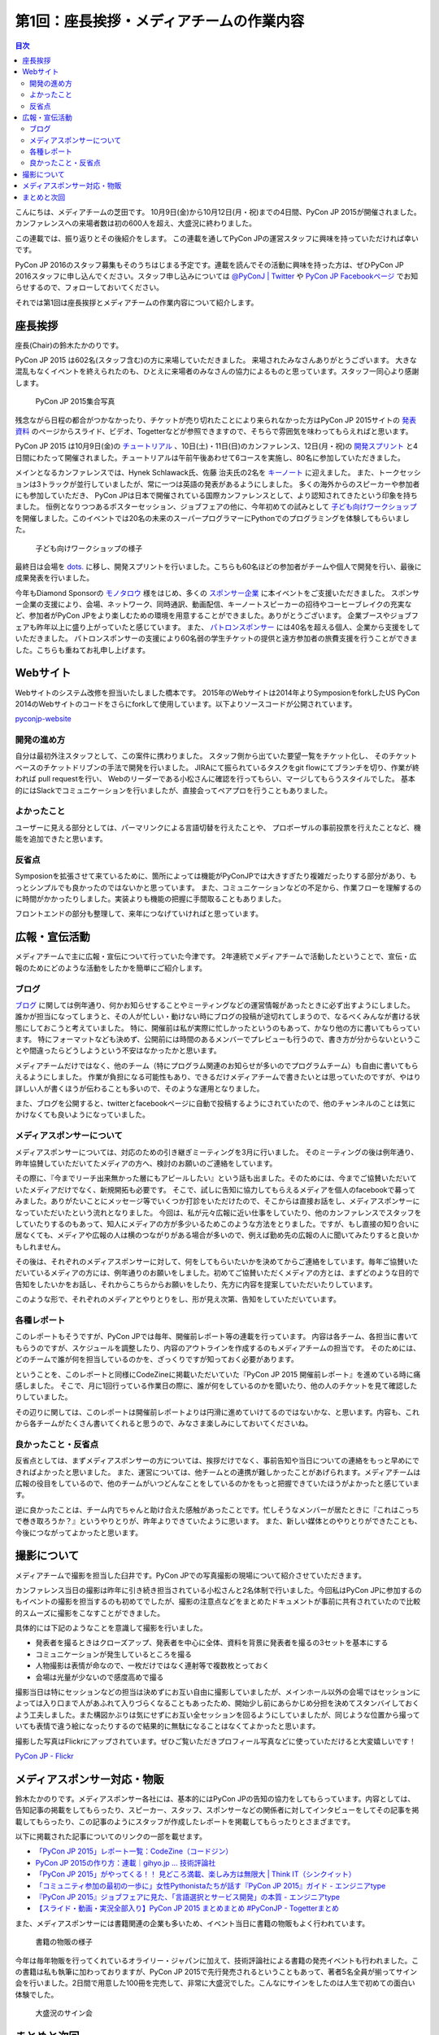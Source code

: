 =============================================
 第1回：座長挨拶・メディアチームの作業内容
=============================================

.. contents:: 目次
   :local:

こんにちは、メディアチームの芝田です。
10月9日(金)から10月12日(月・祝)までの4日間、PyCon JP 2015が開催されました。
カンファレンスへの来場者数は初の600人を超え、大盛況に終わりました。

この連載では、振り返りとその後紹介をします。
この連載を通してPyCon JPの運営スタッフに興味を持っていただければ幸いです。

.. PyCon JP 2016のスタッフは随時募集しています。連載を読んでその活動に興味を持った方は、ぜひPyCon JP 2016スタッフ申し込みフォームから申し込みをお願いします。

PyCon JP 2016のスタッフ募集もそのうちはじまる予定です。連載を読んでその活動に興味を持った方は、ぜひPyCon JP 2016スタッフに申し込んでください。スタッフ申し込みについては `@PyConJ | Twitter <https://twitter.com/pyconj>`_ や `PyCon JP Facebookページ <https://www.facebook.com/PyConJP>`_ でお知らせするので、フォローしておいてください。

.. .. todo:: PyCon JP 2016スタッフ申し込みフォームを作成してリンクを設置

それでは第1回は座長挨拶とメディアチームの作業内容について紹介します。


座長挨拶
========
座長(Chair)の鈴木たかのりです。

PyCon JP 2015 は602名(スタッフ含む)の方に来場していただきました。
来場されたみなさんありがとうございます。
大きな混乱もなくイベントを終えられたのも、ひとえに来場者のみなさんの協力によるものと思っています。スタッフ一同心より感謝します。

.. figure:: /_static/01_media/pyconjp2015-group-photo.jpg
   :width: 600
   :alt: PyCon JP 2015集合写真
   :target: https://www.flickr.com/photos/pyconjp/21493093793/in/album-72157659757047045/

   PyCon JP 2015集合写真

残念ながら日程の都合がつかなかったり、チケットが売り切れたことにより来られなかった方はPyCon JP 2015サイトの `発表資料 <https://pycon.jp/2015/ja/reports/slides/>`_ のページからスライド、ビデオ、Togetterなどが参照できますので、そちらで雰囲気を味わってもらえればと思います。

PyCon JP 2015 は10月9日(金)の `チュートリアル <https://pycon.jp/2015/ja/schedule/tutorials/list/>`_ 、10日(土)・11日(日)のカンファレンス、12日(月・祝)の `開発スプリント <https://pycon.jp/2015/ja/events/sprint/>`_ と4日間にわたって開催されました。チュートリアルは午前午後あわせて6コースを実施し、80名に参加していただきました。

メインとなるカンファレンスでは、Hynek Schlawack氏、佐藤 治夫氏の2名を `キーノート <https://pycon.jp/2015/ja/talks/keynote/>`_ に迎えました。
また、トークセッションは3トラックが並行していましたが、常に一つは英語の発表があるようにしました。
多くの海外からのスピーカーや参加者にも参加していただき、 PyCon JPは日本で開催されている国際カンファレンスとして、より認知されてきたという印象を持ちました。
恒例となりつつあるポスターセッション、ジョブフェアの他に、今年初めての試みとして `子ども向けワークショップ <https://pycon.jp/2015/ja/events/kids-ws/>`_ を開催しました。このイベントでは20名の未来のスーパープログラマーにPythonでのプログラミングを体験してもらいました。

.. figure:: /_static/01_media/kids-workshop.jpg
   :width: 600
   :alt: 子ども向けワークショップの様子
   :target: https://www.flickr.com/photos/pyconjp/22083762596/in/album-72157659757047045/

   子ども向けワークショップの様子

最終日は会場を `dots. <https://eventdots.jp/space>`_ に移し、開発スプリントを行いました。こちらも60名ほどの参加者がチームや個人で開発を行い、最後に成果発表を行いました。

今年もDiamond Sponsorの `モノタロウ <http://www.monotaro.com/>`_ 様をはじめ、多くの `スポンサー企業 <https://pycon.jp/2015/ja/sponsors/>`_ に本イベントをご支援いただきました。
スポンサー企業の支援により、会場、ネットワーク、同時通訳、動画配信、キーノートスピーカーの招待やコーヒーブレイクの充実など、参加者がPyCon JPをより楽しむための環境を用意することができました。ありがとうございます。
企業ブースやジョブフェアも昨年以上に盛り上がっていたと感じています。
また、 `パトロンスポンサー <https://pycon.jp/2015/ja/sponsors/patrons/>`_ には40名を超える個人、企業から支援をしていただきました。
パトロンスポンサーの支援により60名弱の学生チケットの提供と遠方参加者の旅費支援を行うことができました。こちらも重ねてお礼申し上げます。

Webサイト
=========
Webサイトのシステム改修を担当いたしました橋本です。
2015年のWebサイトは2014年よりSymposionをforkしたUS PyCon 2014のWebサイトのコードをさらにforkして使用しています。以下よりソースコードが公開されています。

`pyconjp-website <https://bitbucket.org/pyconjp/pyconjp-website>`_ 

開発の進め方
------------
自分は最初外注スタッフとして、この案件に携わりました。
スタッフ側から出ていた要望一覧をチケット化し、
そのチケットベースのチケットドリブンの手法で開発を行いました。
JIRAにて振られているタスクをgit flowにてブランチを切り、作業が終われば
pull requestを行い、
Webのリーダーである小松さんに確認を行ってもらい、マージしてもらうスタイルでした。
基本的にはSlackでコミュニケーションを行いましたが、直接会ってペアプロを行うこともありました。

よかったこと
------------
ユーザーに見える部分としては、パーマリンクによる言語切替を行えたことや、
プロポーザルの事前投票を行えたことなど、機能を追加できたと思います。

反省点
------
Symposionを拡張させて来ているために、箇所によっては機能がPyConJPでは大きすぎたり複雑だったりする部分があり、もっとシンプルでも良かったのではないかと思っています。
また、コミュニケーションなどの不足から、作業フローを理解するのに時間がかかったりしました。実装よりも機能の把握に手間取ることもありました。

フロントエンドの部分も整理して、来年につなげていければと思っています。


広報・宣伝活動
======================
メディアチームで主に広報・宣伝について行っていた今津です。
2年連続でメディアチームで活動したということで、宣伝・広報のためにどのような活動をしたかを簡単にご紹介します。

ブログ
----------
`ブログ <http://pyconjp.blogspot.jp/>`_ に関しては例年通り、何かお知らせすることやミーティングなどの運営情報があったときに必ず出すようにしました。
誰かが担当になってしまうと、その人が忙しい・動けない時にブログの投稿が途切れてしまうので、なるべくみんなが書ける状態にしておこうと考えていました。
特に、開催前は私が実際に忙しかったというのもあって、かなり他の方に書いてもらっています。
特にフォーマットなども決めず、公開前には時間のあるメンバーでプレビューも行うので、書き方が分からないということや間違ったらどうしようという不安はなかったかと思います。

メディアチームだけではなく、他のチーム（特にプログラム関連のお知らせが多いのでプログラムチーム）も自由に書いてもらえるようにしました。
作業が負担になる可能性もあり、できるだけメディアチームで書きたいとは思っていたのですが、やはり詳しい人が書くほうが伝わることも多いので、そのような運用となりました。

また、ブログを公開すると、twitterとfacebookページに自動で投稿するようにされていたので、他のチャンネルのことは気にかけなくても良いようになっていました。


メディアスポンサーについて
--------------------------
メディアスポンサーについては、対応のための引き継ぎミーティングを3月に行いました。
そのミーティングの後は例年通り、昨年協賛していただいてたメディアの方へ、検討のお願いのご連絡をしています。

その際に、『今までリーチ出来無かった層にもアピールしたい』という話も出ました。そのためには、今までご協賛いただいていたメディアだけでなく、新規開拓も必要です。
そこで、試しに告知に協力してもらえるメディアを個人のfacebookで募ってみました。ありがたいことにメッセージ等でいくつか打診をいただけたので、そこからは直接お話をし、メディアスポンサーになっていただいたという流れとなりました。
今回は、私が元々広報に近い仕事をしていたり、他のカンファレンスでスタッフをしていたりするのもあって、知人にメディアの方が多少いるためこのような方法をとりました。ですが、もし直接の知り合いに居なくても、メディアや広報の人は横のつながりがある場合が多いので、例えば勤め先の広報の人に聞いてみたりすると良いかもしれません。

その後は、それぞれのメディアスポンサーに対して、何をしてもらいたいかを決めてからご連絡をしています。毎年ご協賛いただいているメディアの方には、例年通りのお願いをしました。初めてご協賛いただくメディアの方とは、まずどのような目的で告知をしたいかをお話し、それからこちらからお願いをしたり、先方に内容を提案していただいたりしています。

このような形で、それぞれのメディアとやりとりをし、形が見え次第、告知をしていただいています。


各種レポート
------------
このレポートもそうですが、PyCon JPでは毎年、開催前レポート等の連載を行っています。
内容は各チーム、各担当に書いてもらうのですが、スケジュールを調整したり、内容のアウトラインを作成するのもメディアチームの担当です。
そのためには、どのチームで誰が何を担当しているのかを、ざっくりですが知っておく必要があります。

ということを、このレポートと同様にCodeZineに掲載いただいていた『PyCon JP 2015 開催前レポート』を進めている時に痛感しました。
そこで、月に1回行っている作業日の際に、誰が何をしているのかを聞いたり、他の人のチケットを見て確認したりしていました。

その辺りに関しては、このレポートは開催前レポートよりは円滑に進めていけてるのではないかな、と思います。内容も、これから各チームがたくさん書いてくれると思うので、みなさま楽しみにしておいてくださいね。


良かったこと・反省点
--------------------
反省点としては、まずメディアスポンサーの方については、挨拶だけでなく、事前告知や当日についての連絡をもっと早めにできればよかったと思いました。
また、運営については、他チームとの連携が難しかったことがあげられます。メディアチームは広報の役目をしているので、他のチームがいつどんなことをしているのかをもっと把握できていたほうがよかったと感じています。

逆に良かったことは、チーム内でちゃんと助け合えた感触があったことです。忙しそうなメンバーが居たときに『これはこっちで巻き取ろうか？』というやりとりが、昨年よりできていたように思います。
また、新しい媒体とのやりとりができたことも、今後につながってよかったと思います。

撮影について
==============================
メディアチームで撮影を担当した臼井です。PyCon JPでの写真撮影の現場について紹介させていただきます。

カンファレンス当日の撮影は昨年に引き続き担当されている小松さんと2名体制で行いました。今回私はPyCon JPに参加するのもイベントの撮影を担当するのも初めてでしたが、撮影の注意点などをまとめたドキュメントが事前に共有されていたので比較的スムーズに撮影をこなすことができました。

具体的には下記のようなことを意識して撮影を行いました。

- 発表者を撮るときはクローズアップ、発表者を中心に全体、資料を背景に発表者を撮るの3セットを基本にする
- コミュニケーションが発生しているところを撮る
- 人物撮影は表情が命なので、一枚だけではなく連射等で複数枚とっておく
- 会場は光量が少ないので感度高めで撮る

撮影当日は特にセッションなどの担当は決めずにお互い自由に撮影していましたが、メインホール以外の会場ではセッションによっては入り口まで人があふれて入りづらくなることもあったため、開始少し前にあらかじめ分担を決めてスタンバイしておくよう工夫しました。また構図かぶりは気にせずにお互い全セッションを回るようにしていましたが、同じような位置から撮っていても表情で違う絵になったりするので結果的に無駄になることはなくてよかったと思います。

撮影した写真はFlickrにアップされています。ぜひご覧いただきプロフィール写真などに使っていただけると大変嬉しいです！

`PyCon JP - Flickr <https://www.flickr.com/photos/pyconjp/albums/>`_

メディアスポンサー対応・物販
==============================
鈴木たかのりです。メディアスポンサー各社には、基本的にはPyCon JPの告知の協力をしてもらっています。内容としては、告知記事の掲載をしてもらったり、スピーカー、スタッフ、スポンサーなどの関係者に対してインタビューをしてその記事を掲載してもらったり、この記事のようにスタッフが作成したレポートを掲載してもらったりとさまざまです。

以下に掲載された記事についてのリンクの一部を載せます。

- `「PyCon JP 2015」レポート一覧：CodeZine（コードジン） <http://codezine.jp/article/corner/600>`_
- `PyCon JP 2015の作り方：連載｜gihyo.jp … 技術評論社 <http://gihyo.jp/dev/serial/01/pycon-jp-2015>`_
- `「PyCon JP 2015」がやってくる！！ 見どころ満載、楽しみ方は無限大 | Think IT（シンクイット） <http://thinkit.co.jp/story/2015/08/11/6289>`_
- `「コミュニティ参加の最初の一歩に」女性Pythonistaたちが話す『PyCon JP 2015』ガイド - エンジニアtype <http://engineer.typemag.jp/article/pythonjp-2015>`_
- `『PyCon JP 2015』ジョブフェアに見た、「言語選択とサービス開発」の本質 - エンジニアtype <http://engineer.typemag.jp/article/pyconjp-2015-job>`_
- `【スライド・動画・実況全部入り】PyCon JP 2015 まとめまとめ #PyConJP - Togetterまとめ <http://togetter.com/li/885210>`_

また、メディアスポンサーには書籍関連の企業も多いため、イベント当日に書籍の物販もよく行われています。

.. figure:: /_static/01_media/oreilly.jpg
   :width: 600
   :alt: 書籍の物販の様子
   :target: https://www.flickr.com/photos/pyconjp/21924379888/in/album-72157657359868383/

   書籍の物販の様子

今年は毎年物販を行ってくれているオライリー・ジャパンに加えて、技術評論社による書籍の発売イベントも行われました。この書籍は私も執筆に加わっておりますが、PyCon JP 2015で先行発売されるということもあって、著者5名全員が揃ってサイン会を行いました。2日間で用意した100冊を完売して、非常に大盛況でした。こんなにサインをしたのは人生で初めての面白い体験でした。
      
.. figure:: /_static/01_media/sign-event.jpg
   :width: 600
   :alt: 大盛況のサイン会
   :target: https://www.flickr.com/photos/pyconjp/22122343531/in/album-72157657359868383/

   大盛況のサイン会

まとめと次回
============

メディアチームの芝田です。
いかがでしたでしょうか？今回はメディアチームの紹介を行いました。
メディアチームはリモートで出来る作業もたくさんあり、私も多くのスタッフ作業を兵庫県からリモートで行なっていました。
地方でスタッフへの応募を躊躇している方は、メディアチームがおすすめです。

次回は会場チームの作業内容について紹介します。

